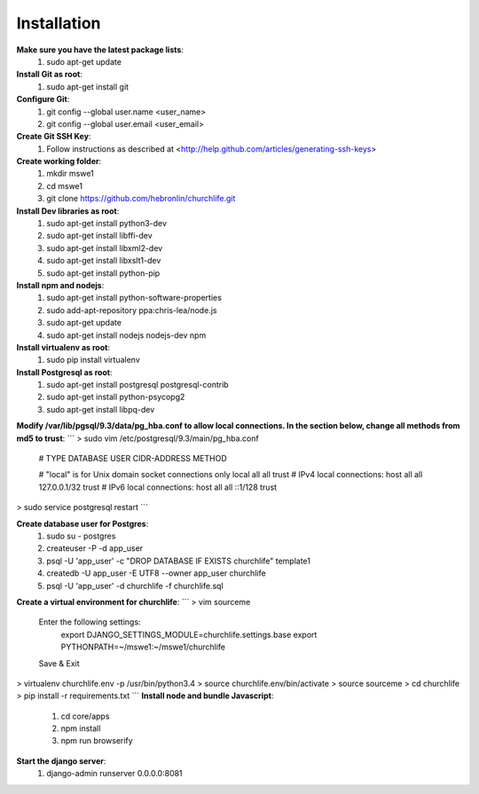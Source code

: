 Installation
----------------

**Make sure you have the latest package lists**:
    #) sudo apt-get update

**Install Git as root**:
    #) sudo apt-get install git

**Configure Git**:
    #) git config --global user.name <user_name>
    #) git config --global user.email <user_email>

**Create Git SSH Key**:
    #) Follow instructions as described at <http://help.github.com/articles/generating-ssh-keys>

**Create working folder**:
    #) mkdir mswe1
    #) cd mswe1
    #) git clone https://github.com/hebronlin/churchlife.git

**Install Dev libraries as root**:
    #) sudo apt-get install python3-dev
    #) sudo apt-get install libffi-dev
    #) sudo apt-get install libxml2-dev
    #) sudo apt-get install libxslt1-dev
    #) sudo apt-get install python-pip

**Install npm and nodejs**:
    #) sudo apt-get install python-software-properties
    #) sudo add-apt-repository ppa:chris-lea/node.js
    #) sudo apt-get update
    #) sudo apt-get install nodejs nodejs-dev npm

**Install virtualenv as root**:
    #) sudo pip install virtualenv

**Install Postgresql as root**:
    #) sudo apt-get install postgresql postgresql-contrib
    #) sudo apt-get install python-psycopg2
    #) sudo apt-get install libpq-dev

**Modify /var/lib/pgsql/9.3/data/pg_hba.conf to allow local connections. In the section below, change all methods from md5 to trust**:
```
> sudo vim /etc/postgresql/9.3/main/pg_hba.conf
    # TYPE  DATABASE    USER        CIDR-ADDRESS          METHOD

    # "local" is for Unix domain socket connections only
    local   all         all                               trust
    # IPv4 local connections:
    host    all         all         127.0.0.1/32          trust
    # IPv6 local connections:
    host    all         all         ::1/128               trust
> sudo service postgresql restart
```

**Create database user for Postgres**:
    #) sudo su - postgres
    #) createuser -P -d app_user
    #) psql -U 'app_user' -c "DROP DATABASE IF EXISTS churchlife" template1
    #) createdb -U app_user -E UTF8 --owner app_user churchlife
    #) psql -U 'app_user' -d churchlife -f churchlife.sql

**Create a virtual environment for churchlife**:
```
> vim sourceme
    Enter the following settings:
        export DJANGO_SETTINGS_MODULE=churchlife.settings.base
        export PYTHONPATH=~/mswe1:~/mswe1/churchlife
    Save & Exit
> virtualenv churchlife.env -p /usr/bin/python3.4
> source churchlife.env/bin/activate
> source sourceme
> cd churchlife
> pip install -r requirements.txt
```
**Install node and bundle Javascript**:
    #) cd core/apps
    #) npm install
    #) npm run browserify

**Start the django server**:
    #) django-admin runserver 0.0.0.0:8081
